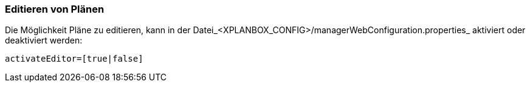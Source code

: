 [[editieren-von-plänen]]
=== Editieren von Plänen

Die Möglichkeit Pläne zu editieren, kann in der Datei_<XPLANBOX_CONFIG>/managerWebConfiguration.properties_ aktiviert oder deaktiviert werden:

----
activateEditor=[true|false]
----

